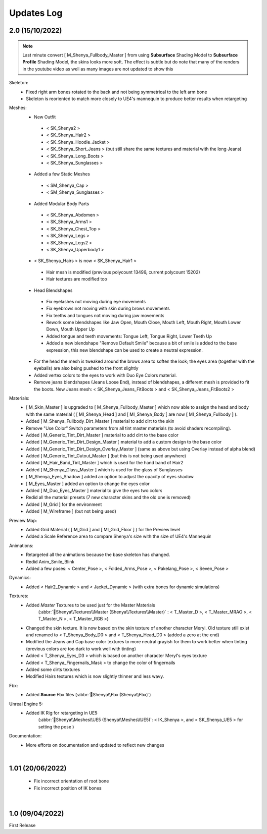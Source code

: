 
###############################
Updates Log
###############################

.. role:: folder
.. role:: material
.. role:: material2

.. _updates_v2:

2.0 (15/10/2022)
--------------------
.. note::
   Last minute convert [ M_Shenya_Fullbody_Master ] from using **Subsurface** Shading Model to **Subsurface Profile** Shading Model, the skins looks more soft. The effect is subtle but do note that many of the renders in the youtube video as well as many images are not updated to show this

Skeleton:
   * Fixed right arm bones rotated to the back and not being symmetrical to the left arm bone
   * Skeleton is reoriented to match more closely to UE4's mannequin to produce better results when retargeting

Meshes:
   *  New Outfit
     -  < SK_Shenya2 >
     -  < SK_Shenya_Hair2 >
     -  < SK_Shenya_Hoodie_Jacket >
     -  < SK_Shenya_Short_Jeans > (but still share the same textures and material with the long Jeans)
     -  < SK_Shenya_Long_Boots >
     -  < SK_Shenya_Sunglasses >

   *  Added a few Static Meshes
     -  < SM_Shenya_Cap >
     -  < SM_Shenya_Sunglasses >
   
   *  Added Modular Body Parts
     -  < SK_Shenya_Abdomen >
     -  < SK_Shenya_Arms1 >
     -  < SK_Shenya_Chest_Top >
     -  < SK_Shenya_Legs >
     -  < SK_Shenya_Legs2 >
     -  < SK_Shenya_Upperbody1 >

   *  < SK_Shenya_Hairs > is now < SK_Shenya_Hair1 >
     -  Hair mesh is modified (previous polycount 13496, current polycount 15202)
     -  Hair textures are modified too

   *  Head Blendshapes
     -  Fix eyelashes not moving during eye movements
     -  Fix eyebrows not moving with skin during brows movements
     -  Fix teeths and tongues not moving during jaw movements
     -  Rework some blendshapes like Jaw Open, Mouth Close, Mouth Left, Mouth Right, Mouth Lower Down, Mouth Upper Up
     -  Added tongue and teeth movements: Tongue Left, Tongue Right, Lower Teeth Up
     -  Added a new blendshape "Remove Default Smile" because a bit of smile is added to the base expression, this new blendshape can be used to create a neutral expression.
   
   *  For the head the mesh is tweaked around the brows area to soften the look; the eyes area (together with the eyeballs) are also being pushed to the front slightly
   
   *  Added vertex colors to the eyes to work with Duo Eye Colors material.

   *  Remove jeans blendshapes (Jeans Loose End), instead of blendshapes, a different mesh is provided to fit the boots. New Jeans mesh: < SK_Shenya_Jeans_FitBoots > and < SK_Shenya_Jeans_FitBoots2 >

Materials:
   *  [ M_Skin_Master ] is upgraded to [ M_Shenya_Fullbody_Master ] which now able to assign the head and body with the same material ( [ MI_Shenya_Head ] and [ MI_Shenya_Body ] are now [ MI_Shenya_Fullbody ] ).
   *  Added [ M_Shenya_Fullbody_Dirt_Master ] material to add dirt to the skin

   *  Remove "Use Color" Switch parameters from all tint master materials (to avoid shaders recompiling).
   *  Added [ M_Generic_Tint_Dirt_Master ] material to add dirt to the base color
   *  Added [ M_Generic_Tint_Dirt_Design_Master ] material to add a custom design to the base color
   *  Added [ M_Generic_Tint_Dirt_Design_Overlay_Master ] (same as above but using Overlay instead of alpha blend)
   *  Added [ M_Generic_Tint_Cutout_Master ] (but this is not being used anywhere)
   *  Added [ M_Hair_Band_Tint_Master ] which is used for the hand band of Hair2
   *  Added [ M_Shenya_Glass_Master ] which is used for the glass of Sunglasses
   *  [ M_Shenya_Eyes_Shadow ] added an option to adjust the opacity of eyes shadow
   *  [ M_Eyes_Master ] added an option to change the eyes color
   *  Added [ M_Duo_Eyes_Master ] material to give the eyes two colors
   *  Redid all the material presets (7 new character skins and the old one is removed)
   *  Added [ M_Grid ] for the environment
   *  Added [ M_Wireframe ] (but not being used)
 
Preview Map:
   *  Added Grid Material ( [ M_Grid ] and [ MI_Grid_Floor ] ) for the Preview level
   *  Added a Scale Reference area to compare Shenya's size with the size of UE4's Mannequin

Animations:
   *  Retargeted all the animations because the base skeleton has changed.
   *  Redid Anim_Smile_Blink
   *  Added a few poses: < Center_Pose >, < Folded_Arms_Pose >, < Pakelang_Pose >, < Seven_Pose >

Dynamics:
   *  Added < Hair2_Dynamic > and < Jacket_Dynamic > (with extra bones for dynamic simulations)

Textures:
   * Added *Master* Textures to be used just for the Master Materials
      (:abbr:`📁Shenya\\Textures\\Master (Shenya\\Textures\\Master)` : < T_Master_D >, < T_Master_MRAO >, < T_Master_N >, < T_Master_RGB >)
   *  Changed the skin texture. It is now based on the skin texture of another character Meryl. Old texture still exist and renamed to < T_Shenya_Body_D0 > and < T_Shenya_Head_D0 > (added a zero at the end)
   *  Modified the Jeans and Cap base color textures to more neutral grayish for them to work better when tinting (previous colors are too dark to work well with tinting)
   *  Added < T_Shenya_Eyes_D3 > which is based on another character Meryl's eyes texture
   *  Added < T_Shenya_Fingernails_Mask > to change the color of fingernails
   *  Added some dirts textures
   *  Modified Hairs textures which is now slightly thinner and less wavy.

Fbx:
   * Added **Source** Fbx files (:abbr:`📁Shenya\\Fbx (Shenya\\Fbx)`)

Unreal Engine 5:
   * Added IK Rig for retargeting in UE5
      (:abbr:`📁Shenya\\Meshes\\UE5 (Shenya\\Meshes\\UE5)`: < IK_Shenya >, and < SK_Shenya_UE5 > for setting the pose )

Documentation:
   * More efforts on documentation and updated to reflect new changes

|



1.01 (20/06/2022)
--------------------

  * Fix incorrect orientation of root bone
  
  * Fix incorrect position of IK bones

|

1.0 (09/04/2022)
--------------------

First Release
